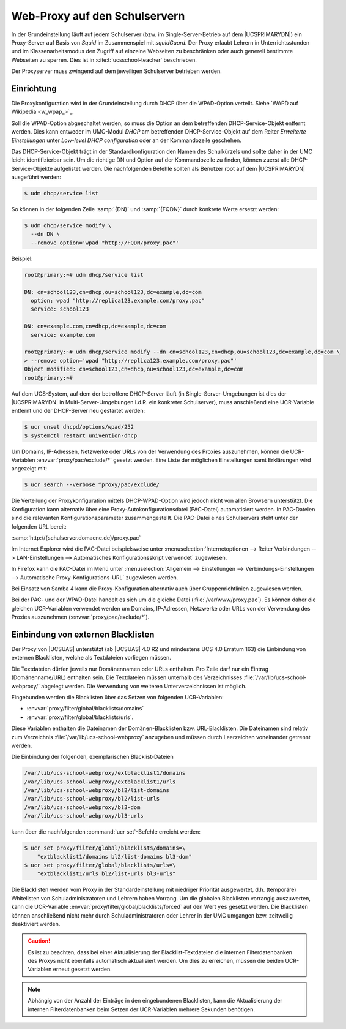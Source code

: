 .. SPDX-FileCopyrightText: 2021-2023 Univention GmbH
..
.. SPDX-License-Identifier: AGPL-3.0-only

.. _school-proxy:

******************************
Web-Proxy auf den Schulservern
******************************

In der Grundeinstellung läuft auf jedem Schulserver (bzw. im
Single-Server-Betrieb auf dem |UCSPRIMARYDN|) ein Proxy-Server auf Basis von
*Squid* im Zusammenspiel mit *squidGuard*. Der Proxy erlaubt Lehrern in
Unterrichtsstunden und im Klassenarbeitsmodus den Zugriff auf einzelne Webseiten
zu beschränken oder auch generell bestimmte Webseiten zu sperren. Dies ist in
:cite:t:`ucsschool-teacher` beschrieben.

Der Proxyserver muss zwingend auf dem jeweiligen Schulserver betrieben werden.

.. _school-proxy-setup:

Einrichtung
===========

.. highlight:: console

Die Proxykonfiguration wird in der Grundeinstellung durch DHCP über die
WPAD-Option verteilt. Siehe `WAPD auf Wikipedia <w_wpap_>`_.

Soll die WPAD-Option abgeschaltet werden, so muss die Option an dem betreffenden
DHCP-Service-Objekt entfernt werden. Dies kann entweder im UMC-Modul
*DHCP* am betreffenden DHCP-Service-Objekt auf dem Reiter
*Erweiterte Einstellungen* unter *Low-level DHCP
configuration* oder an der Kommandozeile geschehen.

Das DHCP-Service-Objekt trägt in der Standardkonfiguration den Namen des
Schulkürzels und sollte daher in der UMC leicht identifizierbar sein. Um die
richtige DN und Option auf der Kommandozeile zu finden, können zuerst alle
DHCP-Service-Objekte aufgelistet werden. Die nachfolgenden Befehle sollten als
Benutzer root auf dem |UCSPRIMARYDN| ausgeführt werden:

.. code-block::

   $ udm dhcp/service list


So können in der folgenden Zeile :samp:`{DN}` und :samp:`{FQDN}` durch konkrete
Werte ersetzt werden:

.. code-block::

   $ udm dhcp/service modify \
     --dn DN \
     --remove option='wpad "http://FQDN/proxy.pac"'

Beispiel:

.. code-block::

   root@primary:~# udm dhcp/service list

   DN: cn=school123,cn=dhcp,ou=school123,dc=example,dc=com
     option: wpad "http://replica123.example.com/proxy.pac"
     service: school123

   DN: cn=example.com,cn=dhcp,dc=example,dc=com
     service: example.com

   root@primary:~# udm dhcp/service modify --dn cn=school123,cn=dhcp,ou=school123,dc=example,dc=com \
   > --remove option='wpad "http://replica123.example.com/proxy.pac"'
   Object modified: cn=school123,cn=dhcp,ou=school123,dc=example,dc=com
   root@primary:~#


Auf dem UCS-System, auf dem der betroffene DHCP-Server läuft (in
Single-Server-Umgebungen ist dies der |UCSPRIMARYDN| in Multi-Server-Umgebungen
i.d.R. ein konkreter Schulserver), muss anschießend eine UCR-Variable entfernt
und der DHCP-Server neu gestartet werden:

.. code-block::

   $ ucr unset dhcpd/options/wpad/252
   $ systemctl restart univention-dhcp


Um Domains, IP-Adressen, Netzwerke oder URLs von der Verwendung des Proxies
auszunehmen, können die UCR-Variablen :envvar:`proxy/pac/exclude/*` gesetzt
werden. Eine Liste der möglichen Einstellungen samt Erklärungen wird angezeigt
mit:

.. code-block::

   $ ucr search --verbose ^proxy/pac/exclude/


Die Verteilung der Proxykonfiguration mittels DHCP-WPAD-Option wird jedoch nicht
von allen Browsern unterstützt. Die Konfiguration kann alternativ über eine
Proxy-Autokonfigurationsdatei (PAC-Datei) automatisiert werden. In PAC-Dateien
sind die relevanten Konfigurationsparameter zusammengestellt. Die PAC-Datei
eines Schulservers steht unter der folgenden URL bereit:

:samp:`http://{schulserver.domaene.de}/proxy.pac`

Im Internet Explorer wird die PAC-Datei beispielsweise unter
:menuselection:`Internetoptionen --> Reiter Verbindungen --> LAN-Einstellungen
--> Automatisches Konfigurationsskript verwendet` zugewiesen.

In Firefox kann die PAC-Datei im Menü unter :menuselection:`Allgemein -->
Einstellungen --> Verbindungs-Einstellungen --> Automatische
Proxy-Konfigurations-URL` zugewiesen werden.

Bei Einsatz von Samba 4 kann die Proxy-Konfiguration alternativ auch über
Gruppenrichtlinien zugewiesen werden.

Bei der PAC- und der WPAD-Datei handelt es sich um die gleiche Datei
(:file:`/var/www/proxy.pac`). Es können daher die gleichen UCR-Variablen
verwendet werden um Domains, IP-Adressen, Netzwerke oder URLs von der Verwendung
des Proxies auszunehmen (:envvar:`proxy/pac/exclude/*`).

.. _school-proxy-blacklists:

Einbindung von externen Blacklisten
===================================

Der Proxy von |UCSUAS| unterstützt (ab |UCSUAS| 4.0 R2 und mindestens UCS 4.0
Erratum 163) die Einbindung von externen Blacklisten, welche als Textdateien
vorliegen müssen.

Die Textdateien dürfen jeweils nur Domänennamen oder URLs enthalten. Pro Zeile
darf nur ein Eintrag (Domänenname/URL) enthalten sein. Die Textdateien müssen
unterhalb des Verzeichnisses :file:`/var/lib/ucs-school-webproxy/` abgelegt
werden. Die Verwendung von weiteren Unterverzeichnissen ist möglich.

Eingebunden werden die Blacklisten über das Setzen von folgenden
UCR-Variablen:

* :envvar:`proxy/filter/global/blacklists/domains`

* :envvar:`proxy/filter/global/blacklists/urls`.

Diese Variablen enthalten die Dateinamen der Domänen-Blacklisten bzw.
URL-Blacklisten. Die Dateinamen sind relativ zum Verzeichnis
:file:`/var/lib/ucs-school-webproxy` anzugeben und müssen durch Leerzeichen
voneinander getrennt werden.

Die Einbindung der folgenden, exemplarischen Blacklist-Dateien

.. code-block::

   /var/lib/ucs-school-webproxy/extblacklist1/domains
   /var/lib/ucs-school-webproxy/extblacklist1/urls
   /var/lib/ucs-school-webproxy/bl2/list-domains
   /var/lib/ucs-school-webproxy/bl2/list-urls
   /var/lib/ucs-school-webproxy/bl3-dom
   /var/lib/ucs-school-webproxy/bl3-urls


kann über die nachfolgenden :command:`ucr set`-Befehle erreicht werden:

.. code-block::

   $ ucr set proxy/filter/global/blacklists/domains=\
       "extblacklist1/domains bl2/list-domains bl3-dom"
   $ ucr set proxy/filter/global/blacklists/urls=\
       "extblacklist1/urls bl2/list-urls bl3-urls"


Die Blacklisten werden vom Proxy in der Standardeinstellung mit niedriger
Priorität ausgewertet, d.h. (temporäre) Whitelisten von Schuladministratoren und
Lehrern haben Vorrang. Um die globalen Blacklisten vorrangig auszuwerten, kann
die UCR-Variable :envvar:`proxy/filter/global/blacklists/forced` auf den Wert
``yes`` gesetzt werden. Die Blacklisten können anschließend nicht mehr durch
Schuladministratoren oder Lehrer in der UMC umgangen bzw. zeitweilig deaktiviert
werden.

.. caution::

   Es ist zu beachten, dass bei einer Aktualisierung der
   Blacklist-Textdateien die internen Filterdatenbanken des Proxys nicht
   ebenfalls automatisch aktualisiert werden. Um dies zu erreichen,
   müssen die beiden UCR-Variablen erneut gesetzt werden.

.. note::

   Abhängig von der Anzahl der Einträge in den eingebundenen
   Blacklisten, kann die Aktualisierung der internen Filterdatenbanken
   beim Setzen der UCR-Variablen mehrere Sekunden benötigen.
